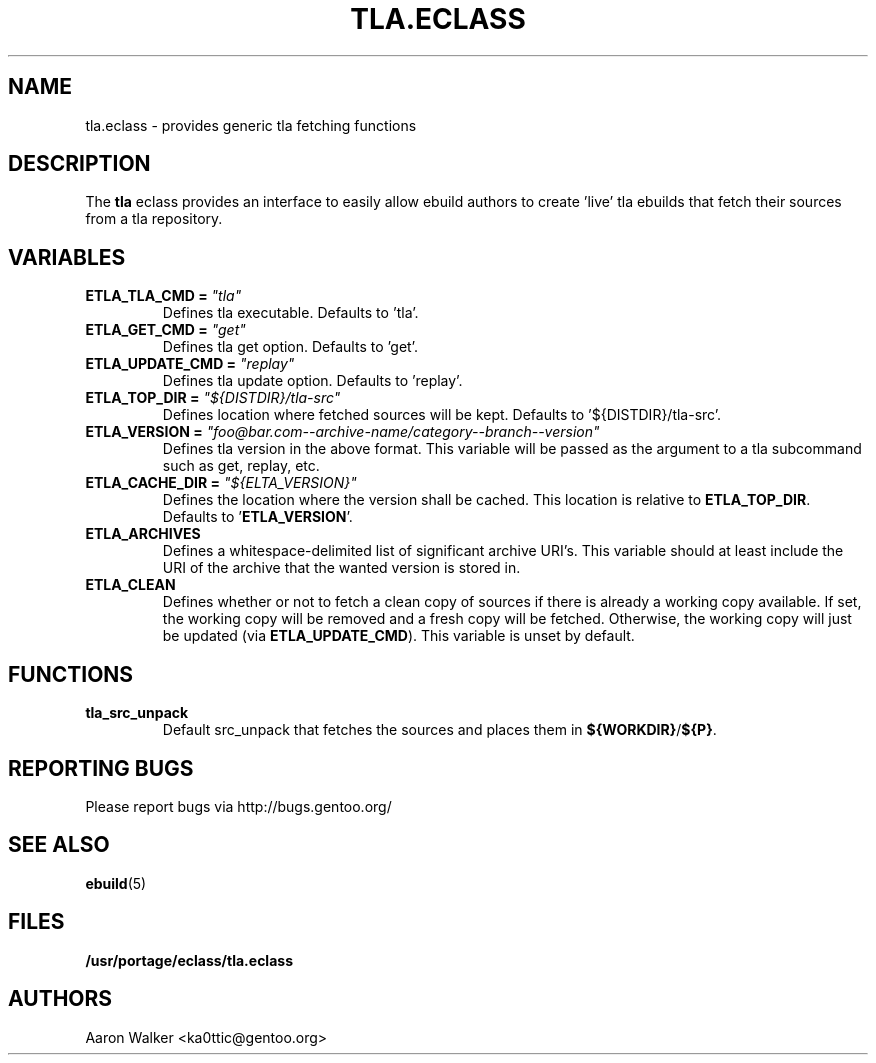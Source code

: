 .TH TLA.ECLASS 5 "Nov 2004" "Portage 2.0.51" portage
.SH NAME
tla.eclass \- provides generic tla fetching functions
.SH DESCRIPTION
The \fBtla\fR eclass provides an interface to easily allow ebuild authors to
create 'live' tla ebuilds that fetch their sources from a tla repository.
.SH VARIABLES
.TP
.B ETLA_TLA_CMD = \fI"tla"\fR
Defines tla executable.  Defaults to 'tla'.
.TP
.B ETLA_GET_CMD = \fI"get"\fR
Defines tla get option.  Defaults to 'get'.
.TP
.B ETLA_UPDATE_CMD = \fI"replay"\fR
Defines tla update option.  Defaults to 'replay'.
.TP
.B ETLA_TOP_DIR = \fI"${DISTDIR}/tla-src"\fR
Defines location where fetched sources will be kept.  Defaults to '${DISTDIR}/tla-src'.
.TP
.B ETLA_VERSION = \fI"foo@bar.com--archive-name/category--branch--version"\fR
Defines tla version in the above format.  This variable will be passed as the
argument to a tla subcommand such as get, replay, etc.
.TP
.B ETLA_CACHE_DIR = \fI"${ELTA_VERSION}"\fR
Defines the location where the version shall be cached.  This location is
relative to \fBETLA_TOP_DIR\fR.  Defaults to '\fBETLA_VERSION\fR'.
.TP
.B ETLA_ARCHIVES
Defines a whitespace-delimited list of significant archive URI's.  This variable
should at least include the URI of the archive that the wanted version is stored
in.
.TP
.B ETLA_CLEAN
Defines whether or not to fetch a clean copy of sources if there is already a
working copy available.  If set, the working copy will be removed and a fresh
copy will be fetched.  Otherwise, the working copy will just be updated (via
\fBETLA_UPDATE_CMD\fR).  This variable is unset by default.
.SH FUNCTIONS
.TP
.B tla_src_unpack
Default src_unpack that fetches the sources and places them in \fB${WORKDIR}\fR/\fB${P}\fR.
.SH REPORTING BUGS
Please report bugs via http://bugs.gentoo.org/
.SH SEE ALSO
.BR ebuild (5)
.SH FILES
.BR /usr/portage/eclass/tla.eclass
.SH AUTHORS
Aaron Walker <ka0ttic@gentoo.org>
